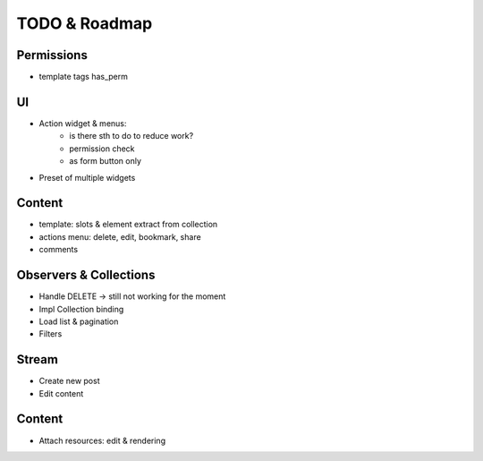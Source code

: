 TODO & Roadmap
==============

Permissions
-----------
- template tags has_perm

UI
--
- Action widget & menus:
   - is there sth to do to reduce work?
   - permission check
   - as form button only
- Preset of multiple widgets

Content
-------
- template: slots & element extract from collection
- actions menu: delete, edit, bookmark, share
- comments

Observers & Collections
-----------------------
- Handle DELETE -> still not working for the moment
- Impl Collection binding
- Load list & pagination

- Filters

Stream
------
- Create new post
- Edit content

Content
-------
- Attach resources: edit & rendering
